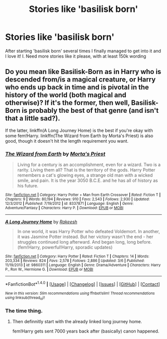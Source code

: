 #+TITLE: Stories like 'basilisk born'

* Stories like 'basilisk born'
:PROPERTIES:
:Author: bandito91
:Score: 2
:DateUnix: 1495914544.0
:DateShort: 2017-May-28
:END:
After starting 'basilisk born' several times I finally managed to get into it and I love it! I. Need more stories like it please, with at least 150k wording


** Do you mean like Basilisk-Born as in Harry who is descended from/is a magical creature, or Harry who ends up back in time and is pivotal in the history of the world (both magical and otherwise)? If it's the former, then well, Basilisk-Born is probably the best of that genre (and isn't that a little sad?).

If the latter, linkffn(A Long Journey Home) is the best if you're okay with some fem!Harry. linkffn(The Wizard from Earth by Morta's Priest) is also good, though it doesn't hit the length requirement you want.
:PROPERTIES:
:Author: yarglethatblargle
:Score: 3
:DateUnix: 1495914723.0
:DateShort: 2017-May-28
:END:

*** [[http://www.fanfiction.net/s/8337871/1/][*/The Wizard from Earth/*]] by [[https://www.fanfiction.net/u/2690239/Morta-s-Priest][/Morta's Priest/]]

#+begin_quote
  Living for a century is an accomplishment, even for a wizard. Two is a rarity. Living them all? That is the territory of the gods. Harry Potter remembers a cat's glowing eyes, a strange old man with a wicked smile, and pain. It is the year 3050 B.C.E. and he has all of history as his future.
#+end_quote

^{/Site/: [[http://www.fanfiction.net/][fanfiction.net]] *|* /Category/: Harry Potter + Man from Earth Crossover *|* /Rated/: Fiction T *|* /Chapters/: 9 *|* /Words/: 80,194 *|* /Reviews/: 910 *|* /Favs/: 2,543 *|* /Follows/: 2,930 *|* /Updated/: 12/3/2012 *|* /Published/: 7/19/2012 *|* /id/: 8337871 *|* /Language/: English *|* /Genre/: Adventure/Fantasy *|* /Characters/: Harry P. *|* /Download/: [[http://www.ff2ebook.com/old/ffn-bot/index.php?id=8337871&source=ff&filetype=epub][EPUB]] or [[http://www.ff2ebook.com/old/ffn-bot/index.php?id=8337871&source=ff&filetype=mobi][MOBI]]}

--------------

[[http://www.fanfiction.net/s/9860311/1/][*/A Long Journey Home/*]] by [[https://www.fanfiction.net/u/236698/Rakeesh][/Rakeesh/]]

#+begin_quote
  In one world, it was Harry Potter who defeated Voldemort. In another, it was Jasmine Potter instead. But her victory wasn't the end - her struggles continued long afterward. And began long, long before. (fem!Harry, powerful!Harry, sporadic updates)
#+end_quote

^{/Site/: [[http://www.fanfiction.net/][fanfiction.net]] *|* /Category/: Harry Potter *|* /Rated/: Fiction T *|* /Chapters/: 14 *|* /Words/: 203,334 *|* /Reviews/: 824 *|* /Favs/: 2,578 *|* /Follows/: 2,886 *|* /Updated/: 3/6 *|* /Published/: 11/19/2013 *|* /id/: 9860311 *|* /Language/: English *|* /Genre/: Drama/Adventure *|* /Characters/: Harry P., Ron W., Hermione G. *|* /Download/: [[http://www.ff2ebook.com/old/ffn-bot/index.php?id=9860311&source=ff&filetype=epub][EPUB]] or [[http://www.ff2ebook.com/old/ffn-bot/index.php?id=9860311&source=ff&filetype=mobi][MOBI]]}

--------------

*FanfictionBot*^{1.4.0} *|* [[[https://github.com/tusing/reddit-ffn-bot/wiki/Usage][Usage]]] | [[[https://github.com/tusing/reddit-ffn-bot/wiki/Changelog][Changelog]]] | [[[https://github.com/tusing/reddit-ffn-bot/issues/][Issues]]] | [[[https://github.com/tusing/reddit-ffn-bot/][GitHub]]] | [[[https://www.reddit.com/message/compose?to=tusing][Contact]]]

^{/New in this version: Slim recommendations using/ ffnbot!slim! /Thread recommendations using/ linksub(thread_id)!}
:PROPERTIES:
:Author: FanfictionBot
:Score: 2
:DateUnix: 1495914757.0
:DateShort: 2017-May-28
:END:


*** The time thing.
:PROPERTIES:
:Author: bandito91
:Score: 1
:DateUnix: 1495916797.0
:DateShort: 2017-May-28
:END:

**** Then definnitly start with the already linked long journey home.

fem!Harry gets sent 7000 years back after (basically) canon happened.
:PROPERTIES:
:Author: fflai
:Score: 1
:DateUnix: 1495963242.0
:DateShort: 2017-May-28
:END:
